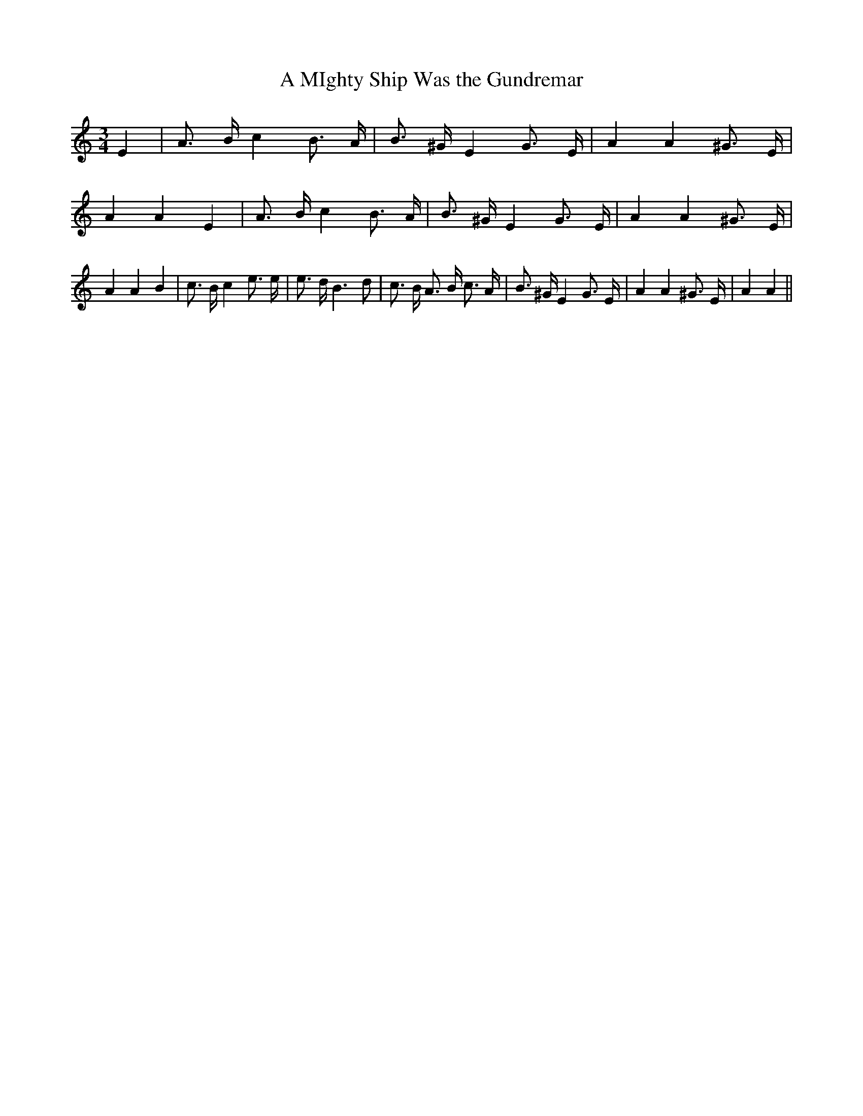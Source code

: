 % Generated more or less automatically by swtoabc by Erich Rickheit KSC
X:1
T:A MIghty Ship Was the Gundremar
M:3/4
L:1/4
K:C
 E| A3/4 B/4 c B3/4 A/4| B3/4 ^G/4 E G3/4 E/4| A A ^G3/4 E/4| A A E|\
 A3/4 B/4 c B3/4 A/4| B3/4 ^G/4 E G3/4 E/4| A A ^G3/4 E/4| A A B| c3/4 B/4 c e3/4 e/4|\
 e3/4 d/4 B3/2 d/2| c3/4 B/4 A3/4 B/4 c3/4 A/4| B3/4 ^G/4 E G3/4 E/4|\
 A A ^G3/4 E/4| A A||


